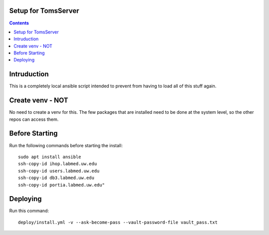 
====================
Setup for TomsServer
====================

.. contents::

============
Intruduction
============

This is a completely local ansible script intended to prevent from
having to load all of this stuff again.

=================
Create venv - NOT
=================

No need to create a venv for this. The few packages that are installed
need to be done at the system level, so the other repos can access
them.


===============
Before Starting
===============

Run the following commands before starting the install::

  sudo apt install ansible
  ssh-copy-id ihop.labmed.uw.edu
  ssh-copy-id users.labmed.uw.edu
  ssh-copy-id db3.labmed.uw.edu
  ssh-copy-id portia.labmed.uw.edu"

=========
Deploying
=========

Run this command::

  deploy/install.yml -v --ask-become-pass --vault-password-file vault_pass.txt
